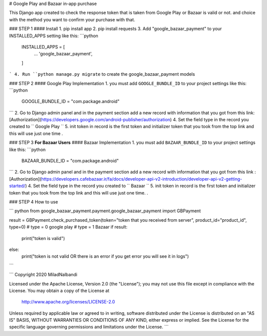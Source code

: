 # Google Play and Bazaar in-app purchase

This Django app created to check the response token that is taken from Google Play or Bazaar is valid or not. and choice with the method you want to confirm your purchase with that.




### STEP 1
#### Install
1. pip install app
2. pip install requests
3. Add "google_bazaar_payment" to your INSTALLED_APPS setting like this:
```python
    INSTALLED_APPS = [
        ...
        'google_bazaar_payment',
    ]
```
4. Run ``python manage.py migrate`` to create the google_bazaar_payment models






### STEP 2
#### Google Play  Implementation
1. you must add ``GOOGLE_BUNDLE_ID`` to your project settings like this:
```python
	GOOGLE_BUNDLE_ID = "com.package.android"
```
2. Go to Django admin panel and in the payment section add a new record with information that you got from this link: [Authorization](https://developers.google.com/android-publisher/authorization)
4. Set the field type in the record you created to `` Google Play ``
5. init token in record is the first token and initializer token that you took from the top link and this will use just one time .





### STEP 3  **For Bazaar Users**
#### Bazaar Implementation
1. you must add ``BAZAAR_BUNDLE_ID`` to your project settings like this:
```python
	BAZAAR_BUNDLE_ID = "com.package.android"
```
2. Go to Django admin panel and in the payment section add a new record with information that you got from this link : [Authorization](https://developers.cafebazaar.ir/fa/docs/developer-api-v2-introduction/developer-api-v2-getting-started/)
4. Set the field type in the record you created to `` Bazaar ``
5. init token in record is the first token and initializer token that you took from the top link and this will use just one time. .



### STEP 4 How to use

``` python
from google_bazaar_payment.payment.google_bazaar_payment import GBPayment

result = GBPayment.check_purchased_token(token="token that you received from server", product_id="product_id", type=0)
# type = 0 google play
# type = 1 Bazaar
if result:
    print("token is valid")
else:
    print("token is not valid OR there is an error if you get error you will see it in logs")


```

```
Copyright 2020 MiladNalbandi

Licensed under the Apache License, Version 2.0 (the "License");
you may not use this file except in compliance with the License.
You may obtain a copy of the License at

    http://www.apache.org/licenses/LICENSE-2.0

Unless required by applicable law or agreed to in writing, software
distributed under the License is distributed on an "AS IS" BASIS,
WITHOUT WARRANTIES OR CONDITIONS OF ANY KIND, either express or implied.
See the License for the specific language governing permissions and
limitations under the License.
```



